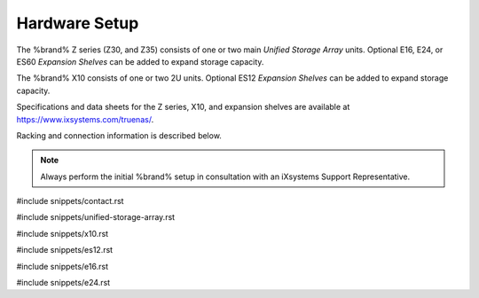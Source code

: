 .. _Hardware Setup:

Hardware Setup
==============

The %brand% Z series (Z30, and Z35) consists of one or two main
*Unified Storage Array* units.  Optional E16, E24, or ES60
*Expansion Shelves* can be added to expand storage capacity.

The %brand% X10 consists of one or two 2U units. Optional ES12
*Expansion Shelves* can be added to expand storage capacity.

Specifications and data sheets for the Z series, X10, and expansion
shelves are available at https://www.ixsystems.com/truenas/.

Racking and connection information is described below.

.. note:: Always perform the initial %brand% setup in consultation
   with an iXsystems Support Representative.

#include snippets/contact.rst

#include snippets/unified-storage-array.rst

#include snippets/x10.rst

#include snippets/es12.rst

#include snippets/e16.rst

#include snippets/e24.rst
